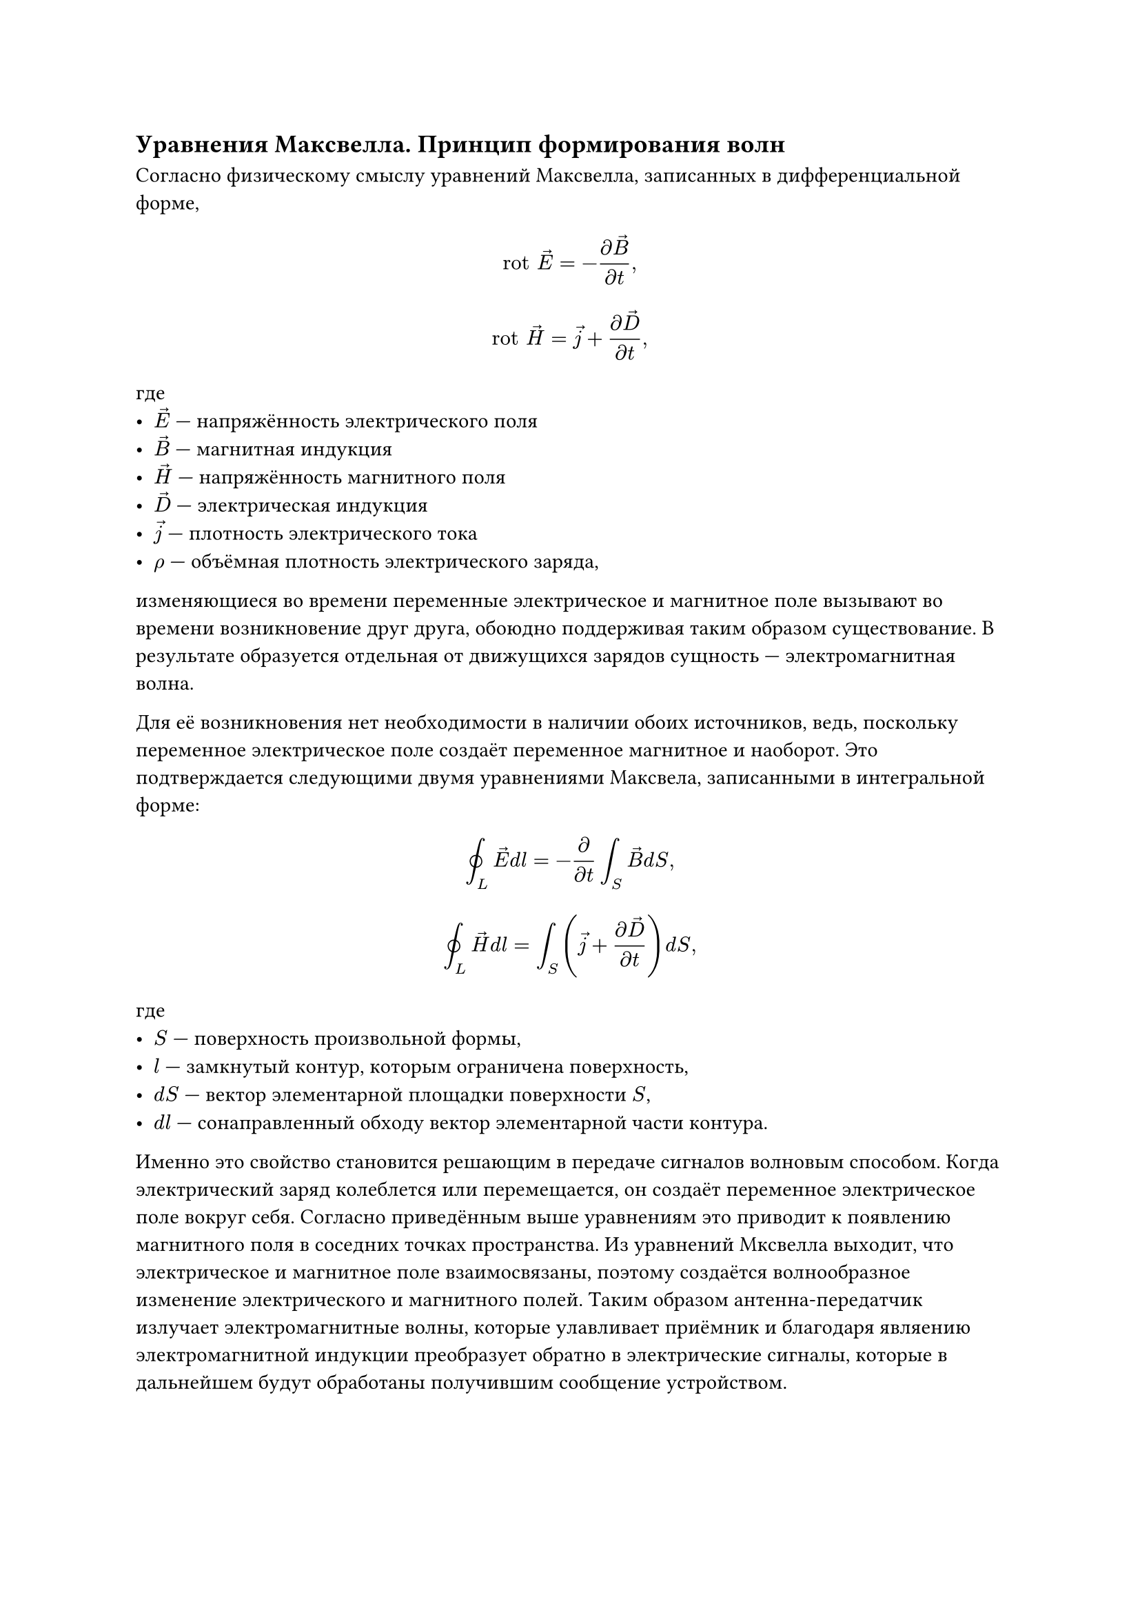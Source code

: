 == Уравнения Максвелла. Принцип формирования волн
Согласно физическому смыслу уравнений Максвелла, записанных в дифференциальной форме,
$ "rot" arrow(E) = - frac(diff arrow(B), diff t), $
$ "rot" arrow(H) = arrow(j) + frac(diff arrow(D), diff t), $
где 
- $arrow(E)$ --- напряжённость электрического поля
- $arrow(B)$ --- магнитная индукция
- $arrow(H)$ --- напряжённость магнитного поля
- $arrow(D)$ --- электрическая индукция
- $arrow(j)$ --- плотность электрического тока
- $rho$ --- объёмная плотность электрического заряда,
изменяющиеся во времени переменные электрическое и магнитное поле вызывают во времени возникновение друг друга, обоюдно поддерживая таким образом существование. В результате образуется отдельная от движущихся зарядов сущность --- электромагнитная волна.

Для её возникновения нет необходимости в наличии обоих источников, ведь, поскольку переменное электрическое поле создаёт переменное магнитное и наоборот. Это подтверждается следующими двумя уравнениями Максвела, записанными в интегральной форме:
$ integral.cont_L arrow(E) d l = - frac(diff, diff t) integral_S arrow(B) d S, $
$ integral.cont_L arrow(H) d l = integral_S (arrow(j) + frac(diff arrow(D), diff t)) d S, $
где
- $S$ --- поверхность произвольной формы,
- $l$ --- замкнутый контур, которым ограничена поверхность,
- $d S$ --- вектор элементарной площадки поверхности $S$,
- $d l$ --- сонаправленный обходу вектор элементарной части контура.

Именно это свойство становится решающим в передаче сигналов волновым способом. Когда электрический заряд колеблется или перемещается, он создаёт переменное электрическое поле вокруг себя. Согласно приведённым выше уравнениям это приводит к появлению магнитного поля в соседних точках пространства. Из уравнений Мксвелла выходит, что электрическое и магнитное поле взаимосвязаны, поэтому создаётся волнообразное изменение электрического и магнитного полей. Таким образом антенна-передатчик излучает электромагнитные волны, которые улавливает приёмник и благодаря являению электромагнитной индукции преобразует обратно в электрические сигналы, которые в дальнейшем будут обработаны получившим сообщение устройством.
